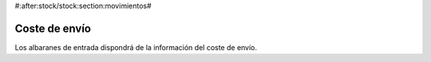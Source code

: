 #:after:stock/stock:section:movimientos#

--------------
Coste de envío
--------------

Los albaranes de entrada dispondrá de la información del coste de envío.
